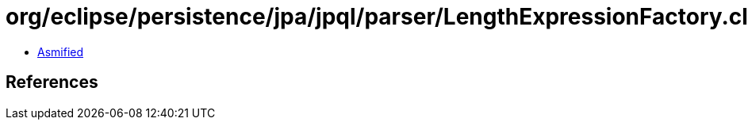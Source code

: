 = org/eclipse/persistence/jpa/jpql/parser/LengthExpressionFactory.class

 - link:LengthExpressionFactory-asmified.java[Asmified]

== References

